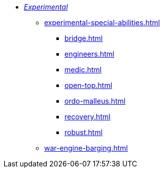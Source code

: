 * xref:experimental.adoc[_Experimental_]
 ** xref:experimental-special-abilities.adoc[]
  *** xref:bridge.adoc[]
  *** xref:engineers.adoc[]
  *** xref:medic.adoc[]
  *** xref:open-top.adoc[]
  *** xref:ordo-malleus.adoc[]
  *** xref:recovery.adoc[]
  *** xref:robust.adoc[]
 ** xref:war-engine-barging.adoc[]